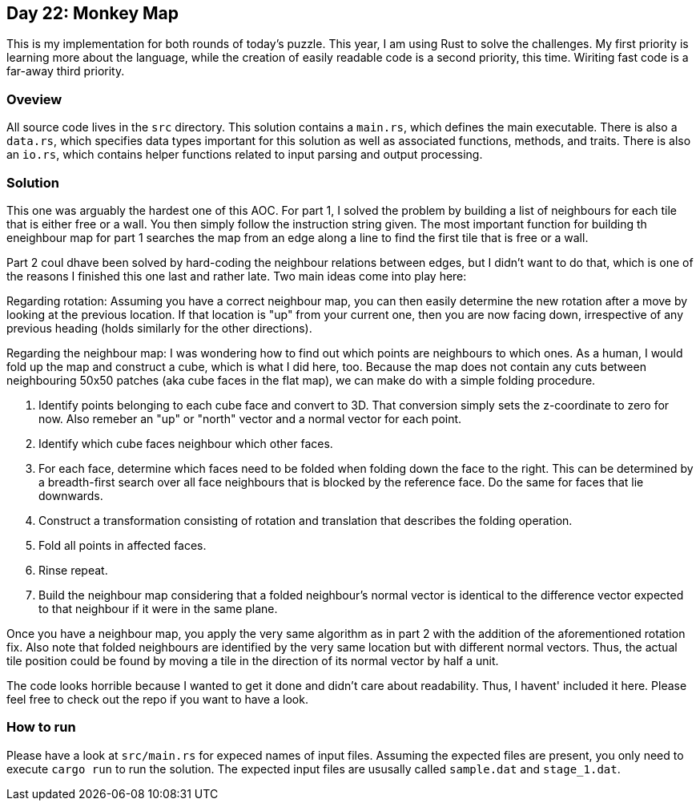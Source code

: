 == Day 22: Monkey Map ==

This is my implementation for both rounds of today's puzzle.
This year, I am using Rust to solve the challenges.
My first priority is learning more about the language, while the creation of
easily readable code is a second priority, this time.
Wiriting fast code is a far-away third priority.

=== Oveview ===

All source code lives in the `src` directory.
This solution contains a `main.rs`, which defines the main executable.
There is also a `data.rs`, which specifies data types important for this
solution as well as associated functions, methods, and traits.
There is also an `io.rs`, which contains helper functions related to input
parsing and output processing.

=== Solution ===

This one was arguably the hardest one of this AOC.
For part 1, I solved the problem by building a list of neighbours for each tile
that is either free or a wall.
You then simply follow the instruction string given.
The most important function for building th eneighbour map for part 1 searches
the map from an edge along a line to find the first tile that is free or a wall.

Part 2 coul dhave been solved by hard-coding the neighbour relations between
edges, but I didn't want to do that, which is one of the reasons I finished this
one last and rather late.
Two main ideas come into play here:

Regarding rotation:
Assuming you have a correct neighbour map, you can then easily determine the new
rotation after a move by looking at the previous location.
If that location is "up" from your current one, then you are now facing down,
irrespective of any previous heading (holds similarly for the other directions).

Regarding the neighbour map:
I was wondering how to find out which points are neighbours to which ones.
As a human, I would fold up the map and construct a cube, which is what I did
here, too.
Because the map does not contain any cuts between neighbouring 50x50 patches
(aka cube faces in the flat map), we can make do with a simple folding
procedure.

1. Identify points belonging to each cube face and convert to 3D.
  That conversion simply sets the z-coordinate to zero for now.
  Also remeber an "up" or "north" vector and a normal vector for each point.
2. Identify which cube faces neighbour which other faces.
3. For each face, determine which faces need to be folded when folding down the
  face to the right.
  This can be determined by a breadth-first search over all face neighbours that
  is blocked by the reference face.
  Do the same for faces that lie downwards.
4. Construct a transformation consisting of rotation and translation that
  describes the folding operation.
5. Fold all points in affected faces.
6. Rinse repeat.
7. Build the neighbour map considering that a folded neighbour's normal vector
  is identical to the difference vector expected to that neighbour if it were in
  the same plane.

Once you have a neighbour map, you apply the very same algorithm as in part 2
with the addition of the aforementioned rotation fix.
Also note that folded neighbours are identified by the very same location but
with different normal vectors.
Thus, the actual tile position could be found by moving a tile in the direction
of its normal vector by half a unit.

The code looks horrible because I wanted to get it done and didn't care about
readability.
Thus, I havent' included it here.
Please feel free to check out the repo if you want to have a look.

=== How to run ===

Please have a look at `src/main.rs` for expeced names of input files.
Assuming the expected files are present, you only need to execute `cargo run` to
run the solution.
The expected input files are ususally called `sample.dat` and `stage_1.dat`.

